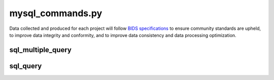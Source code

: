 
mysql_commands.py
===============

Data collected and produced for each project will follow `BIDS specifications <https://bids-specification.readthedocs.io/en/stable/>`__ to ensure community standards are upheld, to improve 
data integrity and conformity, and to improve data consistency and data processing optimization.


sql_multiple_query
------------------

.. py:function:: sql_multiple_query(*args,**kwargs)
    
    test

    :param database: Optional "kind" of ingredients.
    :param searchtable: REQUIRED
    :type database: string
    :type searchtable: string
    :raise lumache.InvalidKindError: If the kind is invalid.
    :return: The ingredients list.
    :rtype: list[str]

sql_query
---------


